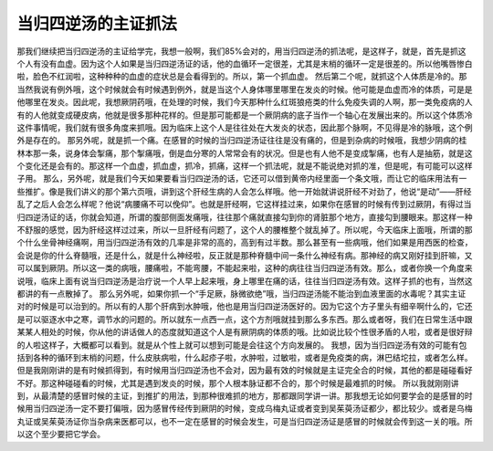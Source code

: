 当归四逆汤的主证抓法
============================

那我们继续把当归四逆汤的主证给学完，我想一般啊，我们85%会对的，用当归四逆汤的抓法呢，是这样子，就是，首先是抓这个人有没有血虚。因为这个人如果是当归四逆汤证的话，他的血循环一定很差，尤其是末梢的循环一定是很差的。所以他嘴唇惨白啦，脸色不红润啦，这种种种的血虚的症状总是会看得到的。所以，第一个抓血虚。
然后第二个呢，就抓这个人体质是冷的。那当然我说有例外哦，这个时候就会有时候遇到例外，就是当这个人身体哪里哪里在发炎的时候。他可能是血虚而冷的体质，可是是他哪里在发炎。因此呢，我想厥阴药哦，在处理的时候，我们今天那种什么红斑狼疮类的什么免疫失调的人啊，那一类免疫病的人有的人他就变成硬皮病，他就是很多那种花样的。但是那可能都是一个厥阴病的底子当作一个轴心在发展出来的。所以这个体质冷这件事情呢，我们就有很多角度来抓哦。因为临床上这个人是往往处在大发炎的状态，因此那个脉啊，不见得是冷的脉哦，这个例外是存在的。
那另外呢，就是抓一个痛。在感冒的时候的当归四逆汤证往往是没有痛的，但是到杂病的时候哦，我想少阴病的桂林本那一条，说身体会掣痛，那个掣痛哦，倒是血分寒的人常常会有的状况。但是也有人他不是变成掣痛，也有人是抽筋，就是这个变化还是会有的。那这样一个血虚，抓血虚，抓冷，抓痛，这样一个抓法呢，就是不能说绝对抓的准，但是呢，有可能可以这样子用。
那么，另外呢，就是我们今天如果要看当归四逆汤的话，它还可以借到黄帝内经里面一个条文哦，而让它的临床用法有一些推扩。像是我们讲义的那个第六页哦，讲到这个肝经生病的人会怎么样哦。他一开始就讲说肝经不对劲了，他说“是动”——肝经乱了之后人会怎么样呢？他说“病腰痛不可以俛仰”。也就是肝经啊，它这样挂过来，如果你在感冒的时候有传到过厥阴，有得过当归四逆汤证的话，你就会知道，所谓的腹部侧面发痛哦，往往那个痛就直接勾到你的肾脏那个地方，直接勾到腰眼来。那这样一种不舒服的感觉，因为肝经这样过过来，所以一旦肝经有问题了，这个人的腰椎整个就乱掉了。所以呢，今天临床上面哦，所谓的那个什么坐骨神经痛啊，用当归四逆汤有效的几率是非常的高的，高到有过半数。那么甚至有一些病哦，他们如果是用西医的检查，会说是你的什么脊髓哦，还是什么，就是什么神经啦，反正就是那种脊髓中间一条什么神经有病。那神经的病又刚好挂到肝嘛，又可以属到厥阴。所以这一类的病哦，腰痛啦，不能弯腰，不能起来啦，这种的病往往当归四逆汤有效。那么，或者你换一个角度来说哦，临床上面有说当归四逆汤是治疗说一个人早上起来哦，身上哪里在痛的话，往往当归四逆汤有效。这样子抓的也有，当然这都讲的有一点散掉了。
那么另外呢，如果你抓一个“手足厥，脉微欲绝”哦，当归四逆汤能不能治到血液里面的水毒呢？其实主证对的时候是可以治到的。所以有的人那个肝病到水肿哦，他也是用当归四逆汤医好的。因为它这个方子里头有细辛啊什么的，它还是可以驱逐水中之寒，调节水的问题的。所以就东一点西一点，这个方剂哦就挂到那么多东西。那么或者呀，我们在日常生活中跟某某人相处的时候，你从他的讲话做人的态度就知道这个人是有厥阴病的体质的哦。比如说比较个性很矛盾的人啦，或者是很好辩的人啦这样子，大概都可以看到。就是从个性上就可以想到可能是会往这个方向发展的。
我想，因为当归四逆汤有效的可能有包括到各种的循环到末梢的问题，什么皮肤病啦，什么起疹子啦，水肿啦，过敏啦，或者是免疫类的病，淋巴结坨拉，或者怎么样。但是我刚刚讲的是有时候抓得到，有时候用当归四逆汤也不会对，因为最有效的时候就是主证完全合的时候，其他的都是碰碰看好不好。那这种碰碰看的时候，尤其是遇到发炎的时候，那个人根本脉证都不合的，那个时候是最难抓的时候。
所以我就刚刚讲到，从最清楚的感冒时候的主证，到推扩的用法，到那种很难抓的地方，那都跟同学讲一讲。那我想无论如何要学会的是感冒的时候用当归四逆汤一定不要打偏哦，因为感冒传经传到厥阴的时候，变成乌梅丸证或者变到吴茱萸汤证都少，都比较少。或者是乌梅丸证或吴茱萸汤证你当杂病来医都可以，也不一定在感冒的时候会发生，可是当归四逆汤证是感冒的时候就会传到这一关的哦。所以这个至少要把它学会。
